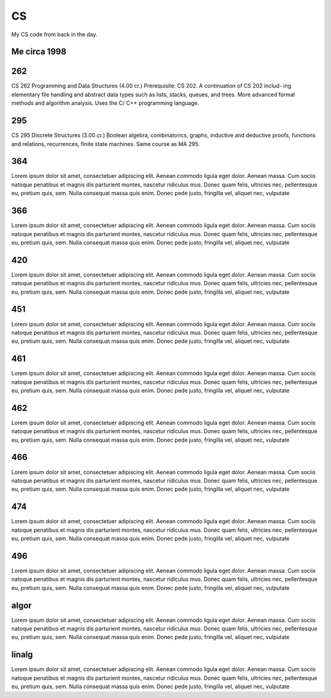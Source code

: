 CS
==

My CS code from back in the day.

Me circa 1998
-------------

.. image:: solutions.gif

262
---

CS 262 Programming and Data Structures (4.00 cr.)
Prerequisite: CS 202. A continuation of CS 202 includ- ing elementary file handling and abstract data types such as lists, stacks, queues, and trees. More advanced formal methods and algorithm analysis. Uses the C/ C++ programming language.

295
---

CS 295 Discrete Structures (3.00 cr.)
Boolean algebra, combinatorics, graphs, inductive and deductive proofs, functions and relations, recurrences, finite state machines. Same course as MA 295.

364
---

Lorem ipsum dolor sit amet, consectetuer adipiscing elit. Aenean commodo ligula
eget dolor. Aenean massa. Cum sociis natoque penatibus et magnis dis parturient
montes, nascetur ridiculus mus. Donec quam felis, ultricies nec, pellentesque
eu, pretium quis, sem. Nulla consequat massa quis enim. Donec pede justo,
fringilla vel, aliquet nec, vulputate

366
---

Lorem ipsum dolor sit amet, consectetuer adipiscing elit. Aenean commodo ligula
eget dolor. Aenean massa. Cum sociis natoque penatibus et magnis dis parturient
montes, nascetur ridiculus mus. Donec quam felis, ultricies nec, pellentesque
eu, pretium quis, sem. Nulla consequat massa quis enim. Donec pede justo,
fringilla vel, aliquet nec, vulputate

420
---

Lorem ipsum dolor sit amet, consectetuer adipiscing elit. Aenean commodo ligula
eget dolor. Aenean massa. Cum sociis natoque penatibus et magnis dis parturient
montes, nascetur ridiculus mus. Donec quam felis, ultricies nec, pellentesque
eu, pretium quis, sem. Nulla consequat massa quis enim. Donec pede justo,
fringilla vel, aliquet nec, vulputate

451
---

Lorem ipsum dolor sit amet, consectetuer adipiscing elit. Aenean commodo ligula
eget dolor. Aenean massa. Cum sociis natoque penatibus et magnis dis parturient
montes, nascetur ridiculus mus. Donec quam felis, ultricies nec, pellentesque
eu, pretium quis, sem. Nulla consequat massa quis enim. Donec pede justo,
fringilla vel, aliquet nec, vulputate

461
---

Lorem ipsum dolor sit amet, consectetuer adipiscing elit. Aenean commodo ligula
eget dolor. Aenean massa. Cum sociis natoque penatibus et magnis dis parturient
montes, nascetur ridiculus mus. Donec quam felis, ultricies nec, pellentesque
eu, pretium quis, sem. Nulla consequat massa quis enim. Donec pede justo,
fringilla vel, aliquet nec, vulputate

462
---

Lorem ipsum dolor sit amet, consectetuer adipiscing elit. Aenean commodo ligula
eget dolor. Aenean massa. Cum sociis natoque penatibus et magnis dis parturient
montes, nascetur ridiculus mus. Donec quam felis, ultricies nec, pellentesque
eu, pretium quis, sem. Nulla consequat massa quis enim. Donec pede justo,
fringilla vel, aliquet nec, vulputate

466
---

Lorem ipsum dolor sit amet, consectetuer adipiscing elit. Aenean commodo ligula
eget dolor. Aenean massa. Cum sociis natoque penatibus et magnis dis parturient
montes, nascetur ridiculus mus. Donec quam felis, ultricies nec, pellentesque
eu, pretium quis, sem. Nulla consequat massa quis enim. Donec pede justo,
fringilla vel, aliquet nec, vulputate

474
---

Lorem ipsum dolor sit amet, consectetuer adipiscing elit. Aenean commodo ligula
eget dolor. Aenean massa. Cum sociis natoque penatibus et magnis dis parturient
montes, nascetur ridiculus mus. Donec quam felis, ultricies nec, pellentesque
eu, pretium quis, sem. Nulla consequat massa quis enim. Donec pede justo,
fringilla vel, aliquet nec, vulputate

496
---

Lorem ipsum dolor sit amet, consectetuer adipiscing elit. Aenean commodo ligula
eget dolor. Aenean massa. Cum sociis natoque penatibus et magnis dis parturient
montes, nascetur ridiculus mus. Donec quam felis, ultricies nec, pellentesque
eu, pretium quis, sem. Nulla consequat massa quis enim. Donec pede justo,
fringilla vel, aliquet nec, vulputate

algor
-----

Lorem ipsum dolor sit amet, consectetuer adipiscing elit. Aenean commodo ligula
eget dolor. Aenean massa. Cum sociis natoque penatibus et magnis dis parturient
montes, nascetur ridiculus mus. Donec quam felis, ultricies nec, pellentesque
eu, pretium quis, sem. Nulla consequat massa quis enim. Donec pede justo,
fringilla vel, aliquet nec, vulputate

linalg
------

Lorem ipsum dolor sit amet, consectetuer adipiscing elit. Aenean commodo ligula
eget dolor. Aenean massa. Cum sociis natoque penatibus et magnis dis parturient
montes, nascetur ridiculus mus. Donec quam felis, ultricies nec, pellentesque
eu, pretium quis, sem. Nulla consequat massa quis enim. Donec pede justo,
fringilla vel, aliquet nec, vulputate
